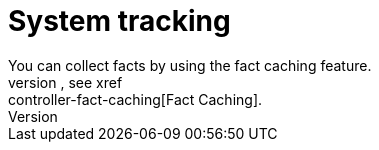 [id="con-controller-overview-tracking_{context}"]

:mod-docs-content-type: <CONCEPT>

= System tracking
You can collect facts by using the fact caching feature. 
For more information, see xref:controller-fact-caching[Fact Caching].